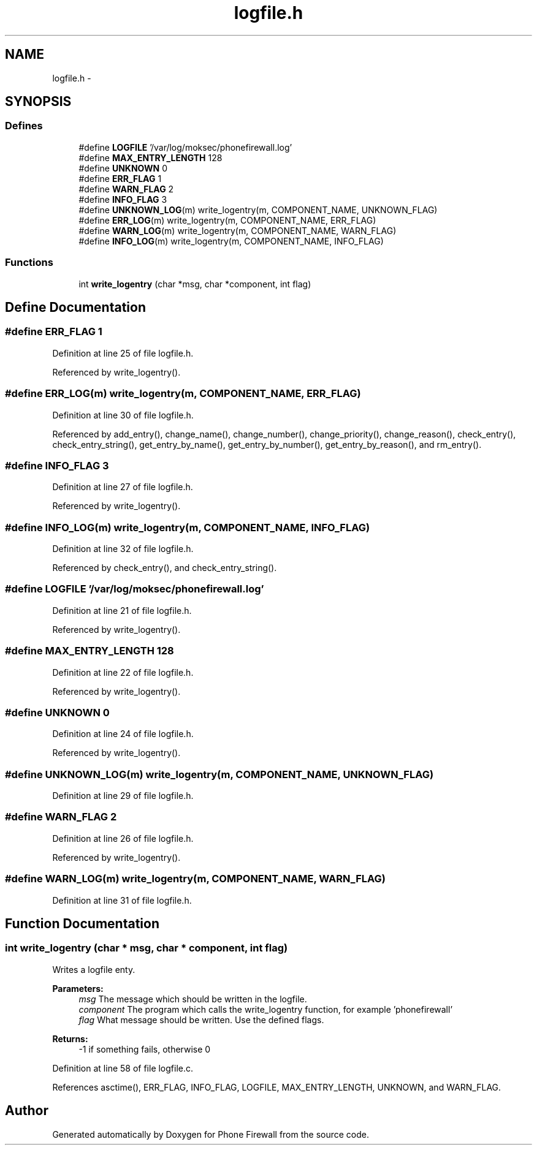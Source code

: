 .TH "logfile.h" 3 "12 Nov 2008" "Version v0.01" "Phone Firewall" \" -*- nroff -*-
.ad l
.nh
.SH NAME
logfile.h \- 
.SH SYNOPSIS
.br
.PP
.SS "Defines"

.in +1c
.ti -1c
.RI "#define \fBLOGFILE\fP   '/var/log/moksec/phonefirewall.log'"
.br
.ti -1c
.RI "#define \fBMAX_ENTRY_LENGTH\fP   128"
.br
.ti -1c
.RI "#define \fBUNKNOWN\fP   0"
.br
.ti -1c
.RI "#define \fBERR_FLAG\fP   1"
.br
.ti -1c
.RI "#define \fBWARN_FLAG\fP   2"
.br
.ti -1c
.RI "#define \fBINFO_FLAG\fP   3"
.br
.ti -1c
.RI "#define \fBUNKNOWN_LOG\fP(m)   write_logentry(m, COMPONENT_NAME, UNKNOWN_FLAG)"
.br
.ti -1c
.RI "#define \fBERR_LOG\fP(m)   write_logentry(m, COMPONENT_NAME, ERR_FLAG)"
.br
.ti -1c
.RI "#define \fBWARN_LOG\fP(m)   write_logentry(m, COMPONENT_NAME, WARN_FLAG)"
.br
.ti -1c
.RI "#define \fBINFO_LOG\fP(m)   write_logentry(m, COMPONENT_NAME, INFO_FLAG)"
.br
.in -1c
.SS "Functions"

.in +1c
.ti -1c
.RI "int \fBwrite_logentry\fP (char *msg, char *component, int flag)"
.br
.in -1c
.SH "Define Documentation"
.PP 
.SS "#define ERR_FLAG   1"
.PP
Definition at line 25 of file logfile.h.
.PP
Referenced by write_logentry().
.SS "#define ERR_LOG(m)   write_logentry(m, COMPONENT_NAME, ERR_FLAG)"
.PP
Definition at line 30 of file logfile.h.
.PP
Referenced by add_entry(), change_name(), change_number(), change_priority(), change_reason(), check_entry(), check_entry_string(), get_entry_by_name(), get_entry_by_number(), get_entry_by_reason(), and rm_entry().
.SS "#define INFO_FLAG   3"
.PP
Definition at line 27 of file logfile.h.
.PP
Referenced by write_logentry().
.SS "#define INFO_LOG(m)   write_logentry(m, COMPONENT_NAME, INFO_FLAG)"
.PP
Definition at line 32 of file logfile.h.
.PP
Referenced by check_entry(), and check_entry_string().
.SS "#define LOGFILE   '/var/log/moksec/phonefirewall.log'"
.PP
Definition at line 21 of file logfile.h.
.PP
Referenced by write_logentry().
.SS "#define MAX_ENTRY_LENGTH   128"
.PP
Definition at line 22 of file logfile.h.
.PP
Referenced by write_logentry().
.SS "#define UNKNOWN   0"
.PP
Definition at line 24 of file logfile.h.
.PP
Referenced by write_logentry().
.SS "#define UNKNOWN_LOG(m)   write_logentry(m, COMPONENT_NAME, UNKNOWN_FLAG)"
.PP
Definition at line 29 of file logfile.h.
.SS "#define WARN_FLAG   2"
.PP
Definition at line 26 of file logfile.h.
.PP
Referenced by write_logentry().
.SS "#define WARN_LOG(m)   write_logentry(m, COMPONENT_NAME, WARN_FLAG)"
.PP
Definition at line 31 of file logfile.h.
.SH "Function Documentation"
.PP 
.SS "int write_logentry (char * msg, char * component, int flag)"
.PP
Writes a logfile enty.
.PP
\fBParameters:\fP
.RS 4
\fImsg\fP The message which should be written in the logfile. 
.br
\fIcomponent\fP The program which calls the write_logentry function, for example 'phonefirewall' 
.br
\fIflag\fP What message should be written. Use the defined flags.
.RE
.PP
\fBReturns:\fP
.RS 4
-1 if something fails, otherwise 0 
.RE
.PP

.PP
Definition at line 58 of file logfile.c.
.PP
References asctime(), ERR_FLAG, INFO_FLAG, LOGFILE, MAX_ENTRY_LENGTH, UNKNOWN, and WARN_FLAG.
.SH "Author"
.PP 
Generated automatically by Doxygen for Phone Firewall from the source code.

